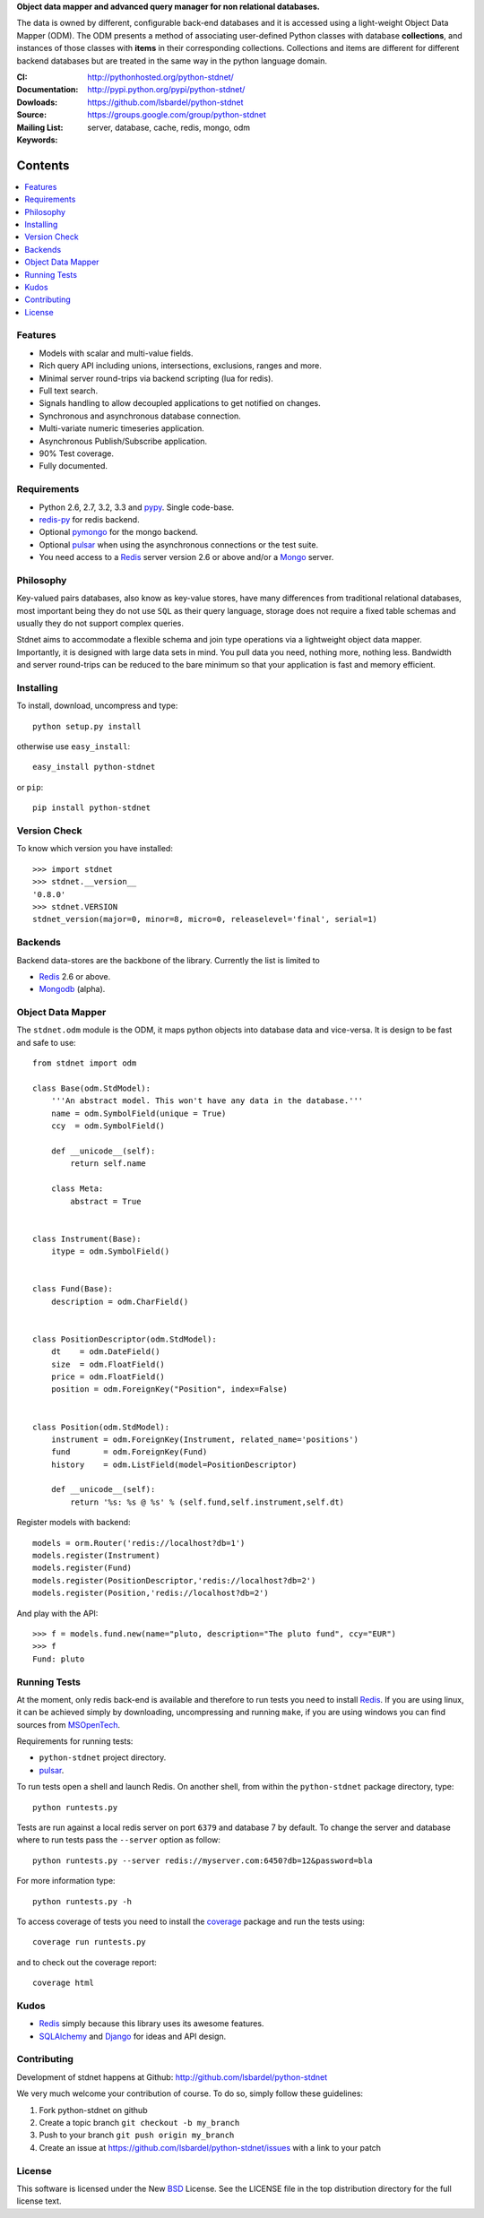 **Object data mapper and advanced query manager for non relational databases.**

The data is owned by different, configurable back-end databases and it is
accessed using a light-weight Object Data Mapper (ODM). The ODM presents a
method of associating user-defined Python classes with database **collections**,
and instances of those classes with **items** in their corresponding collections.
Collections and items are different for different backend databases but
are treated in the same way in the python language domain.

:CI: |stdnet-build|_ 
:Documentation: http://pythonhosted.org/python-stdnet/
:Dowloads: http://pypi.python.org/pypi/python-stdnet/
:Source: https://github.com/lsbardel/python-stdnet
:Mailing List: https://groups.google.com/group/python-stdnet
:Keywords: server, database, cache, redis, mongo, odm


.. |stdnet-build| image:: https://secure.travis-ci.org/lsbardel/python-stdnet.png?branch=master
.. _stdnet-build: http://travis-ci.org/lsbardel/python-stdnet

Contents
~~~~~~~~~~~~~~~

.. contents::
    :local:
    

Features
=================
* Models with scalar and multi-value fields.
* Rich query API including unions, intersections, exclusions, ranges and more.
* Minimal server round-trips via backend scripting (lua for redis).
* Full text search.
* Signals handling to allow decoupled applications to get notified on changes.
* Synchronous and asynchronous database connection.
* Multi-variate numeric timeseries application.
* Asynchronous Publish/Subscribe application.
* 90% Test coverage.
* Fully documented.

Requirements
=================
* Python 2.6, 2.7, 3.2, 3.3 and pypy_. Single code-base.
* redis-py_ for redis backend.
* Optional pymongo_ for the mongo backend.
* Optional pulsar_ when using the asynchronous connections or the test suite.
* You need access to a Redis_ server version 2.6 or above and/or a Mongo_ server.


Philosophy
===============
Key-valued pairs databases, also know as key-value stores, have many differences
from traditional relational databases,
most important being they do not use ``SQL`` as their query language,
storage does not require a fixed table schemas and usually they do not support
complex queries.

Stdnet aims to accommodate a flexible schema and join type operations via
a lightweight object data mapper.
Importantly, it is designed with large data sets in mind. You pull data
you need, nothing more, nothing less.
Bandwidth and server round-trips can be reduced to the bare minimum
so that your application is fast and memory efficient.


Installing 
================================
To install, download, uncompress and type::

	python setup.py install

otherwise use ``easy_install``::

	easy_install python-stdnet
	
or ``pip``::

	pip install python-stdnet
	

Version Check
======================
To know which version you have installed::

	>>> import stdnet
	>>> stdnet.__version__
	'0.8.0'
	>>> stdnet.VERSION
	stdnet_version(major=0, minor=8, micro=0, releaselevel='final', serial=1)


Backends
====================
Backend data-stores are the backbone of the library.
Currently the list is limited to

* Redis_ 2.6 or above.
* Mongodb_ (alpha).
 
 
Object Data Mapper
================================
The ``stdnet.odm`` module is the ODM, it maps python objects into database data
and vice-versa. It is design to be fast and safe to use::
 
	from stdnet import odm
 		
	class Base(odm.StdModel):
	    '''An abstract model. This won't have any data in the database.'''
	    name = odm.SymbolField(unique = True)
	    ccy  = odm.SymbolField()
	    
	    def __unicode__(self):
	        return self.name
	    
	    class Meta:
	        abstract = True
	
	
	class Instrument(Base):
	    itype = odm.SymbolField()
	
	    
	class Fund(Base):
	    description = odm.CharField()
	
	
	class PositionDescriptor(odm.StdModel):
	    dt    = odm.DateField()
	    size  = odm.FloatField()
	    price = odm.FloatField()
	    position = odm.ForeignKey("Position", index=False)
	
	
	class Position(odm.StdModel):
	    instrument = odm.ForeignKey(Instrument, related_name='positions')
	    fund       = odm.ForeignKey(Fund)
	    history    = odm.ListField(model=PositionDescriptor)
	    
	    def __unicode__(self):
	        return '%s: %s @ %s' % (self.fund,self.instrument,self.dt)
	
	
	    
Register models with backend::

    models = orm.Router('redis://localhost?db=1')
    models.register(Instrument)
    models.register(Fund)
    models.register(PositionDescriptor,'redis://localhost?db=2')
    models.register(Position,'redis://localhost?db=2')

And play with the API::

	>>> f = models.fund.new(name="pluto, description="The pluto fund", ccy="EUR")
	>>> f
	Fund: pluto


.. _runningtests:

Running Tests
======================
At the moment, only redis back-end is available and therefore to run tests you
need to install Redis_. If you are using linux, it can be achieved simply
by downloading, uncompressing and running ``make``, if you are using
windows you can find sources from MSOpenTech_.

Requirements for running tests:

* ``python-stdnet`` project directory.
* pulsar_.

To run tests open a shell and launch Redis. On another shell,
from within the ``python-stdnet`` package directory, type::

    python runtests.py
    
Tests are run against a local redis server on port ``6379`` and database 7 by default.
To change the server and database where to run tests pass the ``--server``
option as follow::

    python runtests.py --server redis://myserver.com:6450?db=12&password=bla

For more information type::

    python runtests.py -h 

To access coverage of tests you need to install the coverage_ package and run the tests using::

    coverage run runtests.py
    
and to check out the coverage report::

    coverage html
    
    
.. _kudos:

Kudos
=============
* Redis_ simply because this library uses its awesome features.
* SQLAlchemy_ and Django_ for ideas and API design.


.. _contributing:

Contributing
=================
Development of stdnet happens at Github: http://github.com/lsbardel/python-stdnet

We very much welcome your contribution of course. To do so, simply follow these guidelines:

1. Fork python-stdnet on github
2. Create a topic branch ``git checkout -b my_branch``
3. Push to your branch ``git push origin my_branch``
4. Create an issue at https://github.com/lsbardel/python-stdnet/issues with a link to your patch


.. _license:

License
=============
This software is licensed under the New BSD_ License. See the LICENSE
file in the top distribution directory for the full license text.

.. _Cython: http://cython.org/
.. _redis-py: https://github.com/andymccurdy/redis-py
.. _Redis: http://redis.io/
.. _Mongo: http://www.mongodb.org/
.. _hiredis-py: https://github.com/pietern/hiredis-py
.. _pymongo: http://pypi.python.org/pypi/pymongo/
.. _Django: http://www.djangoproject.com/
.. _SQLAlchemy: http://www.sqlalchemy.org/
.. _ORM: http://en.wikipedia.org/wiki/Object-relational_mapping
.. _CouchDB: http://couchdb.apache.org/
.. _couchdb-python: http://code.google.com/p/couchdb-python/
.. _Memcached: http://memcached.org/
.. _BSD: http://www.opensource.org/licenses/bsd-license.php
.. _Sphinx: http://sphinx.pocoo.org/
.. _coverage: http://nedbatchelder.com/code/coverage/
.. _argparse: http://pypi.python.org/pypi/argparse
.. _unittest2: http://pypi.python.org/pypi/unittest2
.. _nose: http://readthedocs.org/docs/nose/en/latest
.. _DynamoDB: http://aws.amazon.com/dynamodb/
.. _pulsar: http://pypi.python.org/pypi/pulsar
.. _mock: http://pypi.python.org/pypi/mock
.. _pypy: http://pypy.org/
.. _Mongodb: http://www.mongodb.org/
.. _MSOpenTech: https://github.com/MSOpenTech/redis